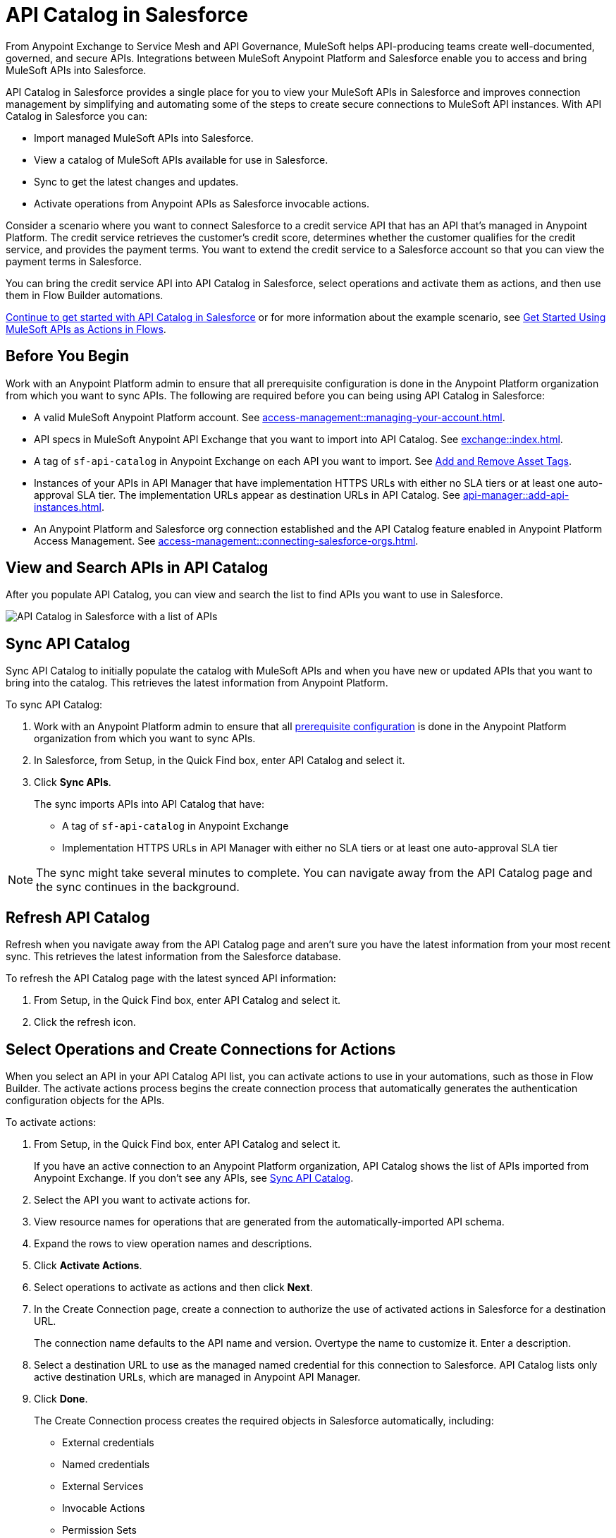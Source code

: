 = API Catalog in Salesforce

From Anypoint Exchange to Service Mesh and API Governance, MuleSoft helps API-producing teams create well-documented, governed, and secure APIs. Integrations between MuleSoft Anypoint Platform and Salesforce enable you to access and bring MuleSoft APIs into Salesforce.

API Catalog in Salesforce provides a single place for you to view your MuleSoft APIs in Salesforce and improves connection management by simplifying and automating some of the steps to create secure connections to MuleSoft API instances. With API Catalog in Salesforce you can:

* Import managed MuleSoft APIs into Salesforce.
* View a catalog of MuleSoft APIs available for use in Salesforce.
* Sync to get the latest changes and updates.
* Activate operations from Anypoint APIs as Salesforce invocable actions.

Consider a scenario where you want to connect Salesforce to a credit service API that has an API that's managed in Anypoint Platform. The credit service retrieves the customer's credit score, determines whether the customer qualifies for the credit service, and provides the payment terms. You want to extend the credit service to a Salesforce account so that you can view the payment terms in Salesforce.

You can bring the credit service API into API Catalog in Salesforce, select operations and activate them as actions, and then use them in Flow Builder automations.

<<before-you-begin, Continue to get started with API Catalog in Salesforce>> or for more information about the example scenario, see <<get-started-with-flows>>.

[[before-you-begin]]
== Before You Begin

Work with an Anypoint Platform admin to ensure that all prerequisite configuration is done in the Anypoint Platform organization from which you want to sync APIs. The following are required before you can being using API Catalog in Salesforce: 

* A valid MuleSoft Anypoint Platform account. See  xref:access-management::managing-your-account.adoc[].
* API specs in MuleSoft Anypoint API Exchange that you want to import into API Catalog. See xref:exchange::index.adoc[]. 
* A tag of `sf-api-catalog` in Anypoint Exchange on each API you want to import. See xref:exchange::to-describe-an-asset.adoc#add-and-remove-asset-tags[Add and Remove Asset Tags].
* Instances of your APIs in API Manager that have implementation HTTPS URLs with either no SLA tiers or at least one auto-approval SLA tier. The implementation URLs appear as destination URLs in API Catalog. See xref:api-manager::add-api-instances.adoc[]. 
* An Anypoint Platform and Salesforce org connection established and the API Catalog feature enabled in Anypoint Platform Access Management. See xref:access-management::connecting-salesforce-orgs.adoc[].

[[view-and-search-apis]]
== View and Search APIs in API Catalog

After you populate API Catalog, you can view and search the list to find APIs you want to use in Salesforce. 

image::api-catalog-in-sf.png[API Catalog in Salesforce with a list of APIs]

[[sync-api-catalog]]
== Sync API Catalog

Sync API Catalog to initially populate the catalog with MuleSoft APIs and when you have new or updated APIs that you want to bring into the catalog. This retrieves the latest information from Anypoint Platform.

To sync API Catalog:

. Work with an Anypoint Platform admin to ensure that all <<before-you-begin, prerequisite configuration>> is done in the Anypoint Platform organization from which you want to sync APIs.
. In Salesforce, from Setup, in the Quick Find box, enter API Catalog and select it.
. Click *Sync APIs*.
+ 
The sync imports APIs into API Catalog that have:
+
* A tag of `sf-api-catalog` in Anypoint Exchange
* Implementation HTTPS URLs in API Manager with either no SLA tiers or at least one auto-approval SLA tier 

NOTE: The sync might take several minutes to complete. You can navigate away from the API Catalog page and the sync continues in the background.

== Refresh API Catalog

Refresh when you navigate away from the API Catalog page and aren't sure you have the latest information from your most recent sync. This retrieves the latest information from the Salesforce database.

To refresh the API Catalog page with the latest synced API information:
 
. From Setup, in the Quick Find box, enter API Catalog and select it.
. Click the refresh icon.

[[activate-actions]]
== Select Operations and Create Connections for Actions

When you select an API in your API Catalog API list, you can activate actions to use in your automations, such as those in Flow Builder. The activate actions process begins the create connection process that automatically generates the authentication configuration objects for the APIs.
 
To activate actions:

. From Setup, in the Quick Find box, enter API Catalog and select it.
+
If you have an active connection to an Anypoint Platform organization, API Catalog shows the list of APIs imported from Anypoint Exchange. If you don't see any APIs, see <<sync-api-catalog>>.
. Select the API you want to activate actions for.
. View resource names for operations that are generated from the automatically-imported API schema. 
. Expand the rows to view operation names and descriptions. 
. Click *Activate Actions*.
. Select operations to activate as actions and then click *Next*.
. In the Create Connection page, create a connection to authorize the use of activated actions in Salesforce for a destination URL.
+
The connection name defaults to the API name and version. Overtype the name to customize it.
Enter a description. 
. Select a destination URL to use as the managed named credential for this connection to Salesforce. API Catalog lists only active destination URLs, which are managed in Anypoint API Manager. 
. Click *Done*.
+
The Create Connection process creates the required objects in Salesforce automatically, including:
+
* External credentials
* Named credentials
* External Services
* Invocable Actions
* Permission Sets	

The UI shows the number of activated actions on each API's page.

[[enable-permission-sets]]
== Enable User Permissions in Salesforce

After you create the connection, give specific Salesforce users access to the activated actions so that they can use them in their Salesforce automations. To select and enable the permission set for each connection for the users, see https://help.salesforce.com/s/articleView?id=sf.perm_sets_app_perms.htm&language=en_US&type=5[Enable User Permissions in Permission Sets].

The actions are now available for those users to select and use in Flow Builder automations. 

== Manage Activated Actions and Connections

To manage activated actions and connections, you can:

* Modify operation selections.
* Modify connection descriptions.
* Delete connections.

=== Edit Operation Selections

To modify the operation selections for activated actions:

. From Setup, in the Quick Find box, enter API Catalog and select it.
. Select the API to modify the operation selections for.
. In the Operations tab, click *Edit*.
. Select or deselect operations.
 
=== Edit Connection Descriptions

To modify a connection description:

. From Setup, in the Quick Find box, enter API Catalog and select it.
. Select the API to modify the connection description for.
. In the Connections tab, click Edit.
. Update the connection description.

NOTE: You can't change the connection name and destination URL because they're used to name and later identify auto-generated configurations.

[[get-started-with-flows]]
== Get Started Using MuleSoft APIs as Actions in Flows

After you sync your APIs in API Catalog and activate operations as actions, you can get started using them in a Flow Builder flow. One example is the scenario discussed at the beginning of this document, connecting Salesforce to a credit service API that has a managed API instance in Anypoint Platform. 

The credit service retrieves the customer's credit score, determines whether the customer qualifies for the credit service, and provides the payment terms. You want to extend the credit service to a Salesforce account so that you can view the payment terms in Salesforce.

After you populate API Catalog in Salesforce, you can:

. <<view-and-search-apis, Find and select>> the credit service API‌ in API Catalog in Salesforce.
. <<activate-actions, Select the operations>> that you want to make available in Salesforce as invocable actions and create connections for them. 
+
The create connection process automatically generates the credentials for invoking the API actions from within Salesforce automations. 
. Enable the permission set created for the activated API's connection.

After you activate the invocable actions from API Catalog, you can use Flow Builder to use the actions in your automations. 

. Create a flow using the new credit service API category in Flow Builder. 
+
When the flow runs, the output contains the credit decision and, if applicable, payment terms.

== See Also

* xref:access-management::connecting-salesforce-orgs.adoc[] in the MuleSoft documentation
* https://help.salesforce.com/s/articleView?id=sf.perm_sets_app_perms.htm&type=5[Enable User Permissions in Permission Sets]
* https://help.salesforce.com/s/articleView?id=sf.enhanced_external_services_example_create_flow_end_to_end.htm&type=5[End-to-end Example with Flow]
* https://help.salesforce.com/s/articleView?id=sf.flow_build.htm&type=5[Build a Flow]
* https://help.salesforce.com/s/articleView?id=sf.external_services_apex_registrations.htm&type=5[External Service Registrations in Apex] 